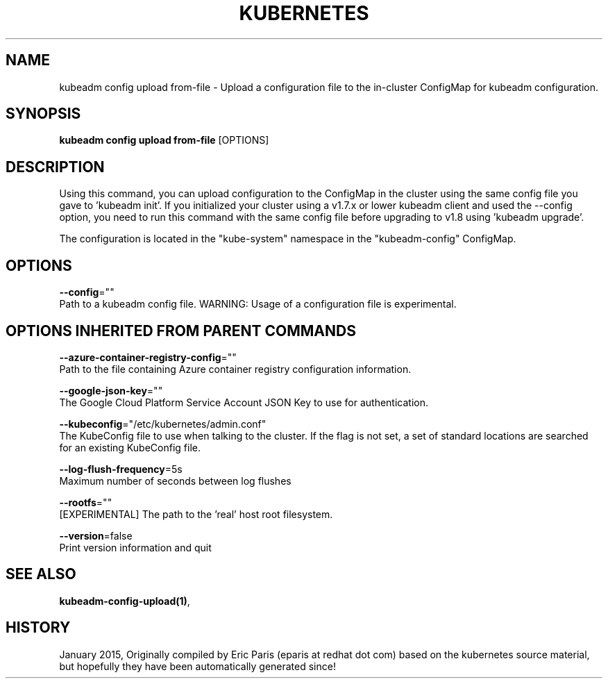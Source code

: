 .TH "KUBERNETES" "1" " kubernetes User Manuals" "Eric Paris" "Jan 2015"  ""


.SH NAME
.PP
kubeadm config upload from\-file \- Upload a configuration file to the in\-cluster ConfigMap for kubeadm configuration.


.SH SYNOPSIS
.PP
\fBkubeadm config upload from\-file\fP [OPTIONS]


.SH DESCRIPTION
.PP
Using this command, you can upload configuration to the ConfigMap in the cluster using the same config file you gave to 'kubeadm init'.
If you initialized your cluster using a v1.7.x or lower kubeadm client and used the \-\-config option, you need to run this command with the
same config file before upgrading to v1.8 using 'kubeadm upgrade'.

.PP
The configuration is located in the "kube\-system" namespace in the "kubeadm\-config" ConfigMap.


.SH OPTIONS
.PP
\fB\-\-config\fP=""
    Path to a kubeadm config file. WARNING: Usage of a configuration file is experimental.


.SH OPTIONS INHERITED FROM PARENT COMMANDS
.PP
\fB\-\-azure\-container\-registry\-config\fP=""
    Path to the file containing Azure container registry configuration information.

.PP
\fB\-\-google\-json\-key\fP=""
    The Google Cloud Platform Service Account JSON Key to use for authentication.

.PP
\fB\-\-kubeconfig\fP="/etc/kubernetes/admin.conf"
    The KubeConfig file to use when talking to the cluster. If the flag is not set, a set of standard locations are searched for an existing KubeConfig file.

.PP
\fB\-\-log\-flush\-frequency\fP=5s
    Maximum number of seconds between log flushes

.PP
\fB\-\-rootfs\fP=""
    [EXPERIMENTAL] The path to the 'real' host root filesystem.

.PP
\fB\-\-version\fP=false
    Print version information and quit


.SH SEE ALSO
.PP
\fBkubeadm\-config\-upload(1)\fP,


.SH HISTORY
.PP
January 2015, Originally compiled by Eric Paris (eparis at redhat dot com) based on the kubernetes source material, but hopefully they have been automatically generated since!
